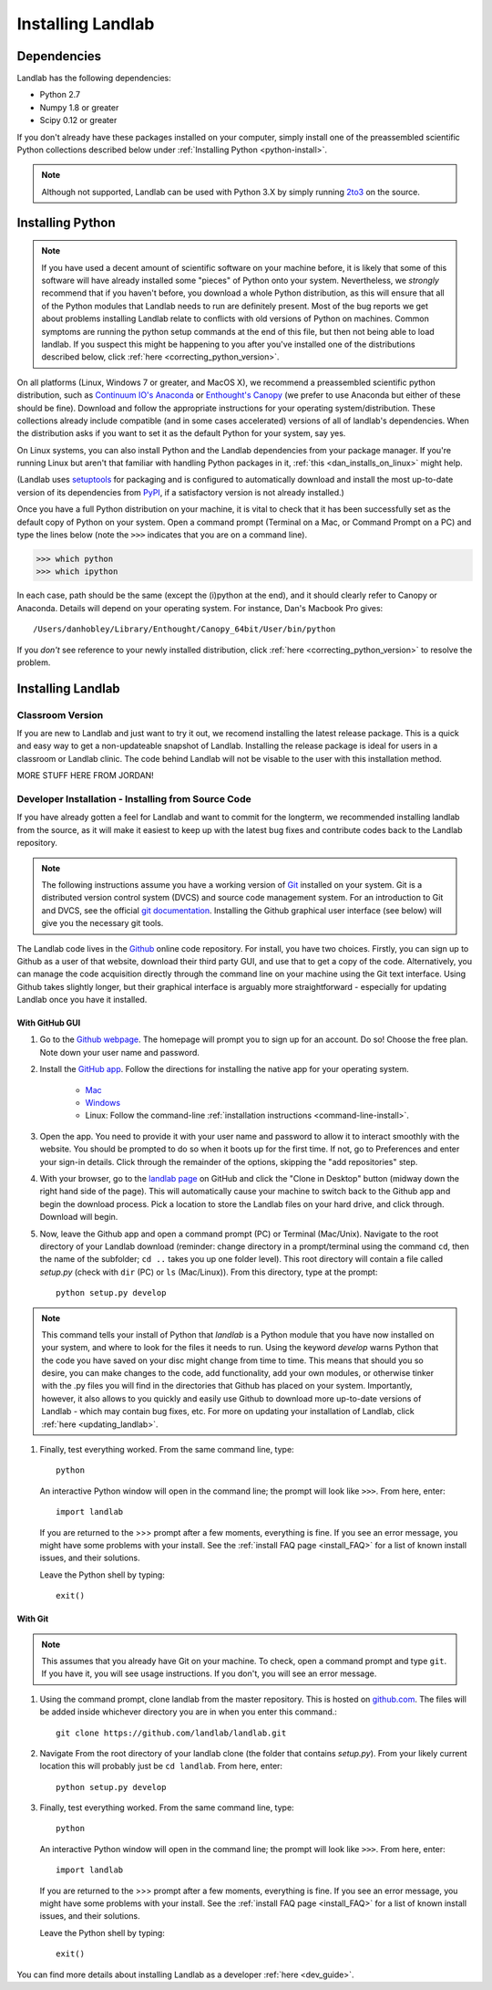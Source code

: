 .. _install:

==================
Installing Landlab
==================

Dependencies
============

Landlab has the following dependencies:

- Python 2.7
- Numpy 1.8 or greater
- Scipy 0.12 or greater

If you don't already have these packages installed on your computer, simply
install one of the preassembled scientific Python collections described below
under :ref:`Installing Python <python-install>`.

.. note::

  Although not supported, Landlab can be used with Python 3.X by simply
  running `2to3 <http://docs.python.org/2/library/2to3.html>`_ on the source.

.. _python-install:

Installing Python
=================

.. note::

    If you have used a decent amount of scientific software on  your machine before, it is 
    likely that some of this software will have already installed some "pieces" of Python
    onto your system. Nevertheless, we *strongly* recommend that if you haven't before, 
    you download a whole Python distribution, as this will ensure that all of the Python 
    modules that Landlab needs to run are definitely present. Most of the bug reports we
    get about problems installing Landlab relate to conflicts with old versions of Python
    on machines. Common symptoms are running the python setup commands at the end of this
    file, but then not being able to load landlab.
    If you suspect this might be happening to you after you've installed one
    of the distributions described below, click :ref:`here <correcting_python_version>`.

On all platforms (Linux, Windows 7 or greater, and MacOS X), we recommend a
preassembled scientific python distribution, such as `Continuum IO's Anaconda
<https://store.continuum.io/cshop/anaconda/>`_ or `Enthought's Canopy
<https://www.enthought.com/products/canopy/>`_ (we prefer to use Anaconda but
either of these should be fine). Download and follow the appropriate instructions 
for your operating system/distribution. These collections already include compatible
(and in some cases accelerated) versions of all of landlab's dependencies. When the
distribution asks if you want to set it as the default Python for your system, say yes.

On Linux systems, you can also install Python and the Landlab dependencies
from your package manager. If you're running Linux but aren't that familiar
with handling Python packages in it, :ref:`this <dan_installs_on_linux>`
might help.

(Landlab uses `setuptools <https://pypi.python.org/pypi/setuptools>`_ for
packaging and is configured to automatically download and install the most
up-to-date version of its dependencies from `PyPI
<https://pypi.python.org/pypi>`_, if a satisfactory version is not already
installed.)

Once you have a full Python distribution on your machine, it is vital to check that
it has been successfully set as the default copy of Python on your system. Open a command
prompt (Terminal on a Mac, or Command Prompt on a PC) and type the lines below (note the ``>>>`` indicates that you are on a command line).

>>> which python
>>> which ipython 

In each case, path should be the same (except the (i)python at the 
end), and it should clearly refer to Canopy or Anaconda. Details will depend on your
operating system. For instance, Dan's Macbook Pro gives::

    /Users/danhobley/Library/Enthought/Canopy_64bit/User/bin/python

If you *don't* see reference to your newly installed distribution, click :ref:`here 
<correcting_python_version>` to resolve the problem.


Installing Landlab
==================

Classroom Version
+++++++++++++++++

If you are new to Landlab and just want to try it out, we recomend installing the latest release package. This is a quick and easy way to get a non-updateable snapshot of Landlab.  Installing the release package is ideal for users in a classroom or Landlab clinic.  The code behind Landlab will not be visable to the user with this installation method.

MORE STUFF HERE FROM JORDAN!

Developer Installation - Installing from Source Code
++++++++++++++++++++++++++++++++++++++++++++++++++++

If you have already gotten a feel for Landlab and want to commit for the longterm, we recommended installing landlab from the source, as it will make it easiest to keep up with the latest bug fixes and contribute codes back to the Landlab repository.

.. note::

    The following instructions assume you have a working version of `Git
    <http://git-scm.com/>`_ installed on your system. Git is a
    distributed version control system (DVCS) and source code management
    system. For an introduction to Git and DVCS, see the official
    `git documentation <http://git-scm.com/documentation>`_. Installing the
    Github graphical user interface (see below) will give you the necessary
    git tools.


.. _source-install:

The Landlab code lives in the `Github <https://github.com>`_ online code repository. For install, 
you have two choices. Firstly, you can sign up to Github as a user of that website, 
download their third party GUI, and use that to get a copy of the code. 
Alternatively, you can manage the code acquisition directly through the command line 
on your machine using the Git text interface. Using Github takes slightly longer, 
but their graphical interface is arguably more straightforward - especially for updating
Landlab once you have it installed.

.. _gui-install:

With GitHub GUI
>>>>>>>>>>>>>>>

#. Go to the `Github webpage <https://github.com>`_. The homepage will prompt you to sign
   up for an account. Do so! Choose the free plan. Note down your user name and password.
#. Install the `GitHub app 
   <https://help.github.com/articles/set-up-git>`_. Follow the directions for
   installing the native app for your operating system.
     * `Mac <https://mac.github.com>`_
     * `Windows <https://windows.github.com>`_
     * Linux: Follow the command-line :ref:`installation instructions
       <command-line-install>`.
#. Open the app. You need to provide it with your user name and password to allow it to
   interact smoothly with the website. You should be prompted to do so when it boots up
   for the first time. If not, go to Preferences and enter your sign-in details. Click 
   through the remainder of the options, skipping the "add repositories" step.
#. With your browser, go to the `landlab page
   <https://github.com/landlab/landlab>`_ on GitHub and click the "Clone in
   Desktop" button (midway down the right hand side of the page). This will automatically
   cause your machine to switch back to the Github app and begin the download process. 
   Pick a location to store the Landlab files on your hard drive, and click through.
   Download will begin.
#. Now, leave the Github app and open a command prompt (PC) or Terminal (Mac/Unix). 
   Navigate to the root directory of your Landlab download (reminder: change directory
   in a prompt/terminal using the command ``cd``, then the name of the subfolder; 
   ``cd ..`` takes you up one folder level). This root directory will contain a file
   called `setup.py` (check with ``dir`` (PC) or ``ls`` (Mac/Linux)).
   From this directory, type at the prompt::

        python setup.py develop

.. note::
    
    This command tells your install of Python that `landlab` is a Python module that 
    you have now installed on your system, and where to look for the files it needs
    to run. Using the keyword `develop` warns Python that the code you have saved 
    on your disc might change from time to time. This
    means that should you so desire, you can make changes to the code, add 
    functionality, add your own modules, or otherwise tinker with the .py files you
    will find in the directories that Github has placed on your system. Importantly,
    however, it also allows to you quickly and easily use Github to download more
    up-to-date versions of Landlab - which may contain bug fixes, etc. For more on
    updating your installation of Landlab, click :ref:`here <updating_landlab>`.
        
    
#. Finally, test everything worked. From the same command line, type::
    
        python
    
   An interactive Python window will open in the command line; the prompt will look like
   ``>>>``. From here, enter::
    
        import landlab
    
   If you are returned to the >>> prompt after a few moments, everything is fine. If you
   see an error message, you might have some problems with your install. See the 
   :ref:`install FAQ page <install_FAQ>` for a list of known install issues, and their 
   solutions. 
   
   Leave the Python shell by typing::
   
        exit()
      

.. _command-line-install:

With Git
>>>>>>>>

.. note::

    This assumes that you already have Git on your machine. To check, open a command 
    prompt and type ``git``. If you have it, you will see usage instructions. If you
    don't, you will see an error message.

#. Using the command prompt, clone landlab from the master repository. This is 
   hosted on `github.com <http://www.github.com>`_. The files will be added inside 
   whichever directory you are in when you enter this command.::

    git clone https://github.com/landlab/landlab.git

#. Navigate From the root directory of your landlab clone (the folder that contains
   `setup.py`). From your likely current location this will probably just be 
   ``cd landlab``. From here, enter::

    python setup.py develop

#. Finally, test everything worked. From the same command line, type::
    
      python
    
   An interactive Python window will open in the command line; the prompt will look like
   ``>>>``. From here, enter::
    
      import landlab
    
   If you are returned to the >>> prompt after a few moments, everything is fine. If you
   see an error message, you might have some problems with your install. See the 
   :ref:`install FAQ page <install_FAQ>` for a list of known install issues, and their 
   solutions. 
   
   Leave the Python shell by typing::
   
      exit()

You can find more details about installing Landlab as a developer :ref:`here 
<dev_guide>`.
